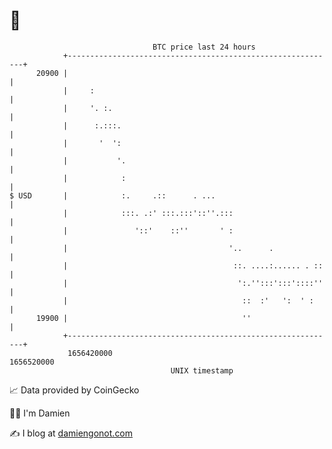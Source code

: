 * 👋

#+begin_example
                                   BTC price last 24 hours                    
               +------------------------------------------------------------+ 
         20900 |                                                            | 
               |     :                                                      | 
               |     '. :.                                                  | 
               |      :.:::.                                                | 
               |       '  ':                                                | 
               |           '.                                               | 
               |            :                                               | 
   $ USD       |            :.     .::      . ...                           | 
               |            :::. .:' :::.:::'::''.:::                       | 
               |               '::'    ::''       ' :                       | 
               |                                    '..      .              | 
               |                                     ::. ....:...... . ::   | 
               |                                      ':.'':::':::'::::''   | 
               |                                       ::  :'   ':  ' :     | 
         19900 |                                       ''                   | 
               +------------------------------------------------------------+ 
                1656420000                                        1656520000  
                                       UNIX timestamp                         
#+end_example
📈 Data provided by CoinGecko

🧑‍💻 I'm Damien

✍️ I blog at [[https://www.damiengonot.com][damiengonot.com]]
